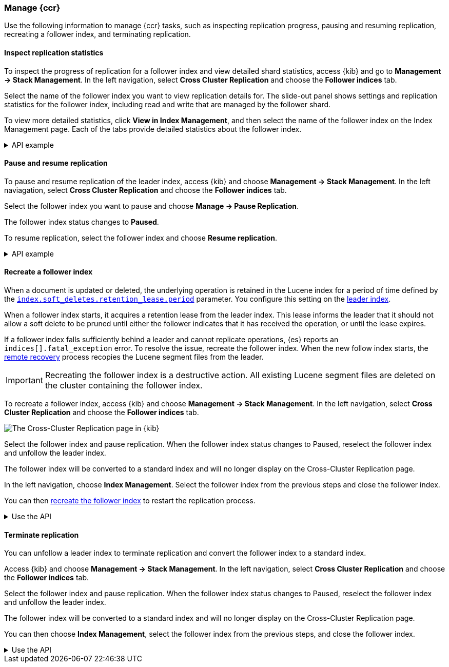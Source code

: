 [role="xpack"]
[testenv="platinum"]

//////////////////////////

[source,console]
--------------------------------------------------
PUT /follower_index/_ccr/follow?wait_for_active_shards=1
{
  "remote_cluster" : "remote_cluster",
  "leader_index" : "leader_index"
}
--------------------------------------------------
// TESTSETUP
// TEST[setup:remote_cluster_and_leader_index]

[source,console]
--------------------------------------------------
POST /follower_index/_ccr/pause_follow
--------------------------------------------------
// TEARDOWN

//////////////////////////

[[ccr-managing]]
=== Manage {ccr}
Use the following information to manage {ccr} tasks, such as inspecting
replication progress, pausing and resuming replication, recreating a follower
index, and terminating replication.

[[ccr-inspect-progress]]
==== Inspect replication statistics
To inspect the progress of replication for a follower index and view
detailed shard statistics, access {kib} and go to
*Management -> Stack Management*. In the left navigation,
select *Cross Cluster Replication* and choose the *Follower indices* tab.

Select the name of the follower index you want to view replication details
for. The slide-out panel shows settings and replication statistics for the
follower index, including read and write that are managed by the follower shard.

To view more detailed statistics, click *View in Index Management*, and
then select the name of the follower index on the Index Management page.
Each of the tabs provide detailed statistics about the follower index.

[%collapsible]
.API example
====
Use the <<ccr-get-follow-stats,get follower stats API>> to inspect replication
progress at the shard level. This API provides insight into the read and writes
managed by the follower shard. The API also reports read exceptions that can be
retried and fatal exceptions that require user intervention.
====

[[ccr-pause-replication]]
==== Pause and resume replication
To pause and resume replication of the leader index, access {kib} and choose
*Management -> Stack Management*. In the left naviagation, select
*Cross Cluster Replication* and choose the *Follower indices* tab.

Select the follower index you want to pause and choose *Manage -> Pause Replication*.

The follower index status changes to *Paused*.

To resume replication, select the follower index and choose
*Resume replication*.

[%collapsible]
.API example
====
You can pause replication with the
<<ccr-post-pause-follow,pause follower API>> and then later resume
replication with the <<ccr-post-resume-follow,resume follower API>>.
Using these APIs in tandem enables you to adjust the read and write parameters
on the follower shard task if your initial configuration is not suitable for
your use case.
====

[[ccr-recreate-follower-index]]
==== Recreate a follower index
When a document is updated or deleted, the underlying operation is retained in
the Lucene index for a period of time defined by the
<<ccr-index-soft-deletes-retention-period,`index.soft_deletes.retention_lease.period`>> parameter. You configure
this setting on the <<ccr-leader-requirements,leader index>>.

When a follower index starts, it acquires a retention lease from
the leader index. This lease informs the leader that it should not allow a soft
delete to be pruned until either the follower indicates that it has received
the operation, or until the lease expires.

If a follower index falls sufficiently behind a leader and cannot
replicate operations, {es} reports an `indices[].fatal_exception` error. To
resolve the issue, recreate the follower index. When the new follow index
starts, the <<ccr-remote-recovery, remote recovery>> process recopies the
Lucene segment files from the leader.

IMPORTANT: Recreating the follower index is a destructive action. All existing
Lucene segment files are deleted on the cluster containing the follower index.

To recreate a follower index, access {kib} and choose
*Management -> Stack Management*. In the left navigation, select
*Cross Cluster Replication* and choose the *Follower indices* tab.

[role="screenshot"]
image::images/ccr-follower-index.png["The Cross-Cluster Replication page in {kib}"]

Select the follower index and pause replication. When the follower index status changes to Paused, reselect the follower index and unfollow the leader index.

The follower index will be converted to a standard index and will no longer
display on the Cross-Cluster Replication page.

In the left navigation, choose *Index Management*. Select the follower index
from the previous steps and close the follower index.

You can then <<ccr-getting-started-follower-index,recreate the follower index>>
to restart the replication process.

[%collapsible]
.Use the API
====
Use the <<ccr-post-pause-follow,pause follow API>> to pause the replication
process. Then, close the follower index and recreate it. For example:

[source,console]
----------------------------------------------------------------------
POST /follower_index/_ccr/pause_follow

POST /follower_index/_close

PUT /follower_index/_ccr/follow?wait_for_active_shards=1
{
  "remote_cluster" : "remote_cluster",
  "leader_index" : "leader_index"
}
----------------------------------------------------------------------
====

[[ccr-terminate-replication]]
==== Terminate replication
You can unfollow a leader index to terminate replication and convert the
follower index to a standard index.

Access {kib} and choose *Management -> Stack Management*. In the left
navigation, select *Cross Cluster Replication* and choose the
*Follower indices* tab.

Select the follower index and pause replication. When the follower index status changes to Paused, reselect the follower index and unfollow the leader index.

The follower index will be converted to a standard index and will no longer
display on the Cross-Cluster Replication page.

You can then choose *Index Management*, select the follower index
from the previous steps, and close the follower index.

[%collapsible]
.Use the API
====
You can terminate replication with the
<<ccr-post-unfollow,unfollow API>>. This API converts a follower index
to a standard (non-follower) index.
====
